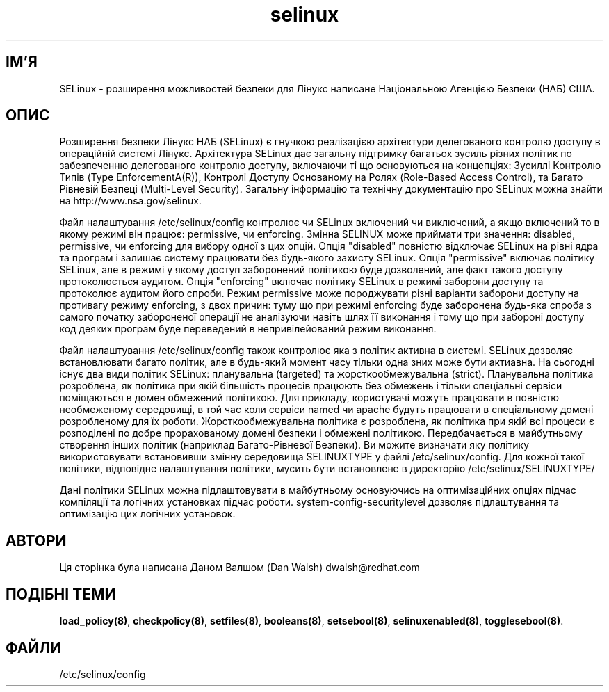 ." © 2005-2007 DLOU, GNU FDL
." URL: <http://docs.linux.org.ua/index.php/Man_Contents>
." Supported by <docs@linux.org.ua>
."
." Permission is granted to copy, distribute and/or modify this document
." under the terms of the GNU Free Documentation License, Version 1.2
." or any later version published by the Free Software Foundation;
." with no Invariant Sections, no Front-Cover Texts, and no Back-Cover Texts.
." 
." A copy of the license is included  as a file called COPYING in the
." main directory of the man-pages-* source package.
."
." This manpage has been automatically generated by wiki2man.py
." This tool can be found at: <http://wiki2man.sourceforge.net>
." Please send any bug reports, improvements, comments, patches, etc. to
." E-mail: <wiki2man-develop@lists.sourceforge.net>.

.TH "selinux" "8" "v 1.22-r1 переклад: бета версія 2007-10-27-16:31" "© 2005-2007 DLOU, GNU FDL" "NSA SELinux"

.SH "ІМ'Я"
.PP

SELinux \- розширення можливостей безпеки для Лінукс написане Національною Агенцією Безпеки (НАБ) США.

.SH "ОПИС"
.PP

Розширення безпеки Лінукс НАБ (SELinux) є гнучкою реалізацією архітектури делегованого контролю доступу в операційній системі Лінукс. Архітектура SELinux дає загальну підтримку багатьох зусиль різних політик по забезпеченню делегованого контролю доступу, включаючи ті що основуються на концепціях: Зусиллі Контролю Типів (Type EnforcementA(R)), Контролі Доступу Основаному на Ролях (Role\-Based Access Control), та Багато Рівневій Безпеці (Multi\-Level Security). Загальну інформацію та технічну документацію про SELinux можна знайти на http://www.nsa.gov/selinux.
.br

.br

Файл налаштування /etc/selinux/config контролює чи SELinux включений чи виключений, а якщо включений то в якому режимі він працює: permissive, чи enforcing. Змінна SELINUX може приймати три значення: disabled, permissive, чи enforcing для вибору одної з цих опцій. Опція "disabled" повністю відключає SELinux  на рівні ядра та програм і залишає систему працювати без будь\-якого захисту SELinux. Опція "permissive" включає політику SELinux, але в режимі у якому доступ заборонений політикою буде дозволений, але факт такого доступу протоколюється аудитом. Опція "enforcing" включає політику SELinux в режимі заборони доступу та протоколює аудитом його спроби.  Режим permissive може породжувати різні варіанти заборони доступу на противагу режиму enforcing, з двох причин: туму що при режимі enforcing буде заборонена будь\-яка спроба з самого початку забороненої операції не аналізуючи навіть шлях її виконання і тому що при забороні доступу код деяких програм буде переведений в непривілейований режим виконання.
.br

.br

Файл налаштування /etc/selinux/config також контролює яка з політик активна в системі. SELinux дозволяє встановлювати багато політик, але в будь\-який момент часу тільки одна зних може бути актиавна.  На сьогодні існує два види політик SELinux: планувальна (targeted) та жорсткообмежувальна (strict).  Планувальна політика розроблена, як політика при якій більшість процесів працюють без обмежень і тільки спеціальні сервіси поміщаються в домен обмежений політикою. Для прикладу, користувачі можуть працювати в повністю необмеженому середовищі, в той час коли сервіси named чи apache будуть працювати в спеціальному домені розробленому для їх роботи. Жорсткообмежувальна політика є розроблена, як політика при якій всі процеси є розподілені по добре прорахованому домені безпеки і обмежені політикою. Передбачається в майбутньому створення інших політик (наприклад Багато\-Рівневої Безпеки). Ви можите визначати яку політику використовувати встановивши змінну середовища SELINUXTYPE у файлі  /etc/selinux/config. Для кожної такої політики, відповідне налаштування політики, мусить бути встановлене в директорію /etc/selinux/SELINUXTYPE/
.br

.br

Дані  політики SELinux можна підлаштовувати в майбутньому основуючись на оптимізаційних опціях підчас компіляції та логічних установках підчас роботи. system\-config\-securitylevel дозволяє підлаштування та оптимізацію цих логічних установок.

.SH "АВТОРИ"
.PP

Ця сторінка була написана Даном Валшом (Dan Walsh) dwalsh@redhat.com

.SH "ПОДІБНІ ТЕМИ"
.PP

\fBload_policy(8)\fR, \fBcheckpolicy(8)\fR, \fBsetfiles(8)\fR, \fBbooleans(8)\fR, \fBsetsebool(8)\fR, \fBselinuxenabled(8)\fR, \fBtogglesebool(8)\fR.

.SH "ФАЙЛИ"
.PP

/etc/selinux/config

